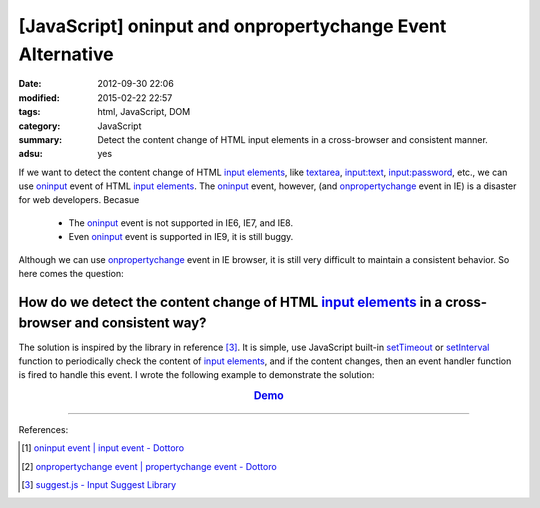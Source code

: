 [JavaScript] oninput and onpropertychange Event Alternative
###########################################################

:date: 2012-09-30 22:06
:modified: 2015-02-22 22:57
:tags: html, JavaScript, DOM
:category: JavaScript
:summary: Detect the content change of HTML input elements in a cross-browser
          and consistent manner.
:adsu: yes


If we want to detect the content change of HTML `input elements`_, like
textarea_, `input:text`_, `input:password`_, etc., we can use oninput_ event of
HTML `input elements`_. The oninput_ event, however, (and onpropertychange_
event in IE) is a disaster for web developers. Becasue

  - The oninput_ event is not supported in IE6, IE7, and IE8.

  - Even oninput_ event is supported in IE9, it is still buggy.

Although we can use onpropertychange_ event in IE browser, it is still very
difficult to maintain a consistent behavior. So here comes the question:

How do we detect the content change of HTML `input elements`_ in a cross-browser and consistent way?
~~~~~~~~~~~~~~~~~~~~~~~~~~~~~~~~~~~~~~~~~~~~~~~~~~~~~~~~~~~~~~~~~~~~~~~~~~~~~~~~~~~~~~~~~~~~~~~~~~~~

The solution is inspired by the library in reference [3]_. It is simple, use
JavaScript built-in setTimeout_ or setInterval_ function to periodically check
the content of `input elements`_, and if the content changes, then an event
handler function is fired to handle this event. I wrote the following example to
demonstrate the solution:

.. rubric:: `Demo <{filename}/code/javascript-oninput-event-alternative/polling.html>`_
      :class: align-center

.. show_github_file:: siongui userpages content/code/javascript-oninput-event-alternative/polling.html

.. show_github_file:: siongui userpages content/code/javascript-oninput-event-alternative/polling.js

----

References:

.. [1] `oninput event | input event - Dottoro <http://help.dottoro.com/ljhxklln.php>`_

.. [2] `onpropertychange event | propertychange event - Dottoro <http://help.dottoro.com/ljufknus.php>`_

.. [3] `suggest.js - Input Suggest Library <http://www.enjoyxstudy.com/javascript/suggest/index.en.html>`_


.. _input elements: http://www.w3schools.com/html/html_forms.asp

.. _textarea: http://help.dottoro.com/ljtqbjui.php

.. _input\:text: http://help.dottoro.com/ljtdrupr.php

.. _input\:password: http://help.dottoro.com/ljevnnxp.php

.. _oninput: http://help.dottoro.com/ljhxklln.php

.. _onpropertychange: http://help.dottoro.com/ljufknus.php

.. _setTimeout: http://www.w3schools.com/js/js_timing.asp

.. _setInterval: http://www.w3schools.com/js/js_timing.asp
